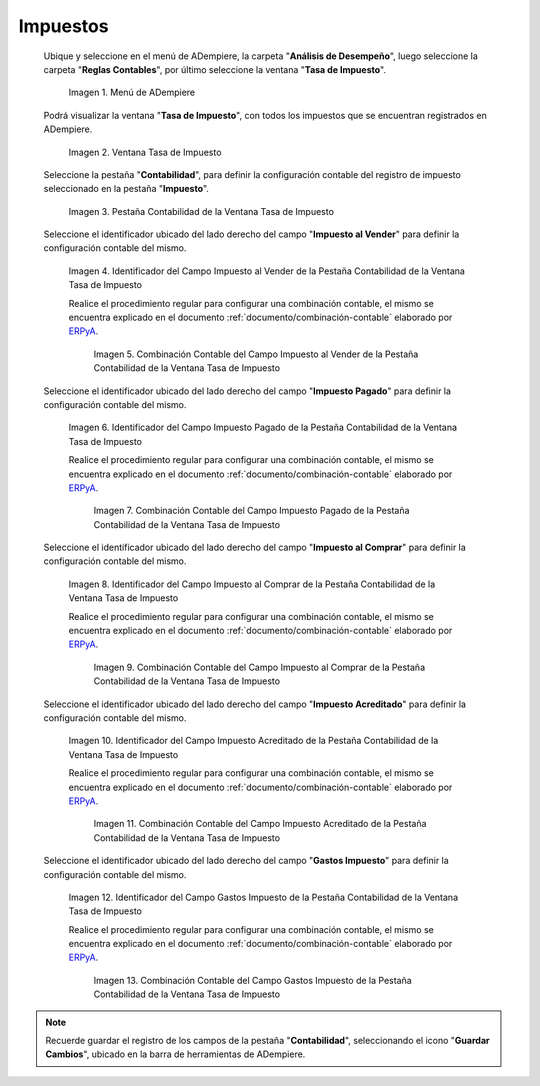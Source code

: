 .. _ERPyA: http://erpya.com

.. |Menú de ADempiere| image:: resources/tax-rate-menu.png
.. |Ventana Tasa de Impuesto| image:: resources/tax-rate-window.png
.. |Pestaña Contabilidad de la Ventana Tasa de Impuesto| image:: resources/tax-rate-window-accounting-tab.png
.. |Campo Impuesto al Vender de la Pestaña Contabilidad de la Ventana Tasa de Impuesto| image:: resources/sales-tax-field-from-the-accounting-tab-of-the-tax-rate-window.png
.. |Combinación Contable del Campo Impuesto al Vender de la Pestaña Contabilidad de la Ventana Tasa de Impuesto| image:: resources/accounting-combination-of-the-sales-tax-field-from-the-accounting-tab-of-the-tax-rate-window.png
.. |Campo Impuesto Pagado de la Pestaña Contabilidad de la Ventana Tasa de Impuesto| image:: resources/tax-paid-field-from-the-accounting-tab-of-the-tax-rate-window.png
.. |Combinación Contable del Campo Impuesto Pagado de la Pestaña Contabilidad de la Ventana Tasa de Impuesto| image:: resources/accounting-combination-of-the-paid-tax-field-from-the-accounting-tab-of-the-tax-rate-window.png
.. |Campo Impuesto al Comprar de la Pestaña Contabilidad de la Ventana Tasa de Impuesto| image:: resources/tax-on-purchase-field-from-the-accounting-tab-of-the-tax-rate-window.png
.. |Combinación Contable del Campo Impuesto al Comprar de la Pestaña Contabilidad de la Ventana Tasa de Impuesto| image:: resources/accounting-combination-of-the-tax-field-when-buying-from-the-accounting-tab-of-the-tax-rate-window.png
.. |Campo Impuesto Acreditado de la Pestaña Contabilidad de la Ventana Tasa de Impuesto| image:: resources/credited-tax-field-from-the-accounting-tab-of-the-tax-rate-window.png
.. |Combinación Contable del Campo Impuesto Acreditado de la Pestaña Contabilidad de la Ventana Tasa de Impuesto| image:: resources/accounting-combination-of-the-credited-tax-field-from-the-accounting-tab-of-the-tax-rate-window.png
.. |Campo Gastos Impuesto de la Pestaña Contabilidad de la Ventana Tasa de Impuesto| image:: resources/tax-expense-field-from-the-accounting-tab-of-the-tax-rate-window.png
.. |Combinación Contable del Campo Gastos Impuesto de la Pestaña Contabilidad de la Ventana Tasa de Impuesto| image:: resources/accounting-combination-of-the-tax-expense-field-from-the-accounting-tab-of-the-tax-rate-window.png
                
.. _documento/configuración-contable-impuestos:

**Impuestos**
=============

 Ubique y seleccione en el menú de ADempiere, la carpeta "**Análisis de Desempeño**", luego seleccione la carpeta "**Reglas Contables**", por último seleccione la ventana "**Tasa de Impuesto**".

    |Menú de ADempiere|

    Imagen 1. Menú de ADempiere

 Podrá visualizar la ventana "**Tasa de Impuesto**", con todos los impuestos que se encuentran registrados en ADempiere.

    |Ventana Tasa de Impuesto|

    Imagen 2. Ventana Tasa de Impuesto

 Seleccione la pestaña "**Contabilidad**", para definir la configuración contable del registro de impuesto seleccionado en la pestaña "**Impuesto**".

    |Pestaña Contabilidad de la Ventana Tasa de Impuesto|

    Imagen 3. Pestaña Contabilidad de la Ventana Tasa de Impuesto

 Seleccione el identificador ubicado del lado derecho del campo "**Impuesto al Vender**" para definir la configuración contable del mismo.

    |Campo Impuesto al Vender de la Pestaña Contabilidad de la Ventana Tasa de Impuesto|

    Imagen 4. Identificador del Campo Impuesto al Vender de la Pestaña Contabilidad de la Ventana Tasa de Impuesto

    Realice el procedimiento regular para configurar una combinación contable, el mismo se encuentra explicado en el documento :ref:`documento/combinación-contable` elaborado por `ERPyA`_.

        |Combinación Contable del Campo Impuesto al Vender de la Pestaña Contabilidad de la Ventana Tasa de Impuesto|

        Imagen 5. Combinación Contable del Campo Impuesto al Vender de la Pestaña Contabilidad de la Ventana Tasa de Impuesto

 Seleccione el identificador ubicado del lado derecho del campo "**Impuesto Pagado**" para definir la configuración contable del mismo.

    |Campo Impuesto Pagado de la Pestaña Contabilidad de la Ventana Tasa de Impuesto|

    Imagen 6. Identificador del Campo Impuesto Pagado de la Pestaña Contabilidad de la Ventana Tasa de Impuesto

    Realice el procedimiento regular para configurar una combinación contable, el mismo se encuentra explicado en el documento :ref:`documento/combinación-contable` elaborado por `ERPyA`_.

        |Combinación Contable del Campo Impuesto Pagado de la Pestaña Contabilidad de la Ventana Tasa de Impuesto|

        Imagen 7. Combinación Contable del Campo Impuesto Pagado de la Pestaña Contabilidad de la Ventana Tasa de Impuesto

 Seleccione el identificador ubicado del lado derecho del campo "**Impuesto al Comprar**" para definir la configuración contable del mismo.

    |Campo Impuesto al Comprar de la Pestaña Contabilidad de la Ventana Tasa de Impuesto|

    Imagen 8. Identificador del Campo Impuesto al Comprar de la Pestaña Contabilidad de la Ventana Tasa de Impuesto

    Realice el procedimiento regular para configurar una combinación contable, el mismo se encuentra explicado en el documento :ref:`documento/combinación-contable` elaborado por `ERPyA`_.

        |Combinación Contable del Campo Impuesto al Comprar de la Pestaña Contabilidad de la Ventana Tasa de Impuesto|

        Imagen 9. Combinación Contable del Campo Impuesto al Comprar de la Pestaña Contabilidad de la Ventana Tasa de Impuesto

 Seleccione el identificador ubicado del lado derecho del campo "**Impuesto Acreditado**" para definir la configuración contable del mismo.

    |Campo Impuesto Acreditado de la Pestaña Contabilidad de la Ventana Tasa de Impuesto|

    Imagen 10. Identificador del Campo Impuesto Acreditado de la Pestaña Contabilidad de la Ventana Tasa de Impuesto

    Realice el procedimiento regular para configurar una combinación contable, el mismo se encuentra explicado en el documento :ref:`documento/combinación-contable` elaborado por `ERPyA`_.

        |Combinación Contable del Campo Impuesto Acreditado de la Pestaña Contabilidad de la Ventana Tasa de Impuesto|

        Imagen 11. Combinación Contable del Campo Impuesto Acreditado de la Pestaña Contabilidad de la Ventana Tasa de Impuesto

 Seleccione el identificador ubicado del lado derecho del campo "**Gastos Impuesto**" para definir la configuración contable del mismo.

    |Campo Gastos Impuesto de la Pestaña Contabilidad de la Ventana Tasa de Impuesto|

    Imagen 12. Identificador del Campo Gastos Impuesto de la Pestaña Contabilidad de la Ventana Tasa de Impuesto

    Realice el procedimiento regular para configurar una combinación contable, el mismo se encuentra explicado en el documento :ref:`documento/combinación-contable` elaborado por `ERPyA`_.

        |Combinación Contable del Campo Gastos Impuesto de la Pestaña Contabilidad de la Ventana Tasa de Impuesto|

        Imagen 13. Combinación Contable del Campo Gastos Impuesto de la Pestaña Contabilidad de la Ventana Tasa de Impuesto

.. note::

    Recuerde guardar el registro de los campos de la pestaña "**Contabilidad**", seleccionando el icono "**Guardar Cambios**", ubicado en la barra de herramientas de ADempiere.